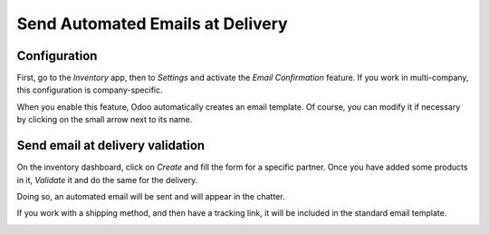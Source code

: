 =================================
Send Automated Emails at Delivery
=================================

Configuration
=============

First, go to the *Inventory* app, then to *Settings* and activate
the *Email Confirmation* feature. If you work in multi-company, this
configuration is company-specific.

.. image:: media/email_delivery_01.png
    :align: center

When you enable this feature, Odoo automatically creates an email
template. Of course, you can modify it if necessary by clicking on the
small arrow next to its name.

.. image:: media/email_delivery_02.png
    :align: center

Send email at delivery validation
=================================

On the inventory dashboard, click on *Create* and fill the form for a
specific partner. Once you have added some products in it, *Validate*
it and do the same for the delivery.

.. image:: media/email_delivery_03.png
    :align: center

Doing so, an automated email will be sent and will appear in the
chatter.

.. image:: media/email_delivery_04.png
    :align: center

If you work with a shipping method, and then have a tracking link, it
will be included in the standard email template.

.. image:: media/email_delivery_05.png
    :align: center